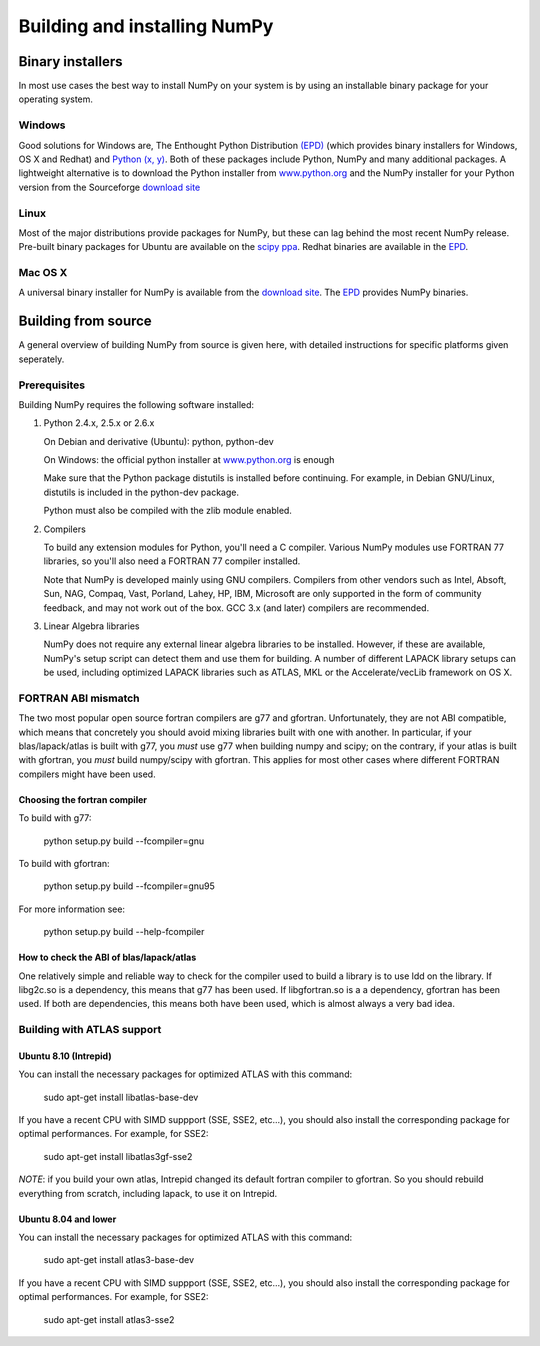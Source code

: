 *****************************
Building and installing NumPy
*****************************

Binary installers
=================

In most use cases the best way to install NumPy on your system is by using an
installable binary package for your operating system.

Windows
-------

Good solutions for Windows are, The Enthought Python Distribution `(EPD)
<http://www.enthought.com/products/epd.php>`_ (which provides binary installers
for Windows, OS X and Redhat) and `Python (x, y) <http://www.pythonxy.com>`_.
Both of these packages include Python, NumPy and many additional packages.
A lightweight alternative is to download the Python installer from
`www.python.org <http://www.python.org>`_ and the NumPy installer for your
Python version from the Sourceforge `download site
<http://sourceforge.net/project/showfiles.php?group_id=1369&package_id=175103>`_

Linux
-----

Most of the major distributions provide packages for NumPy, but these can lag
behind the most recent NumPy release. Pre-built binary packages for Ubuntu are
available on the `scipy ppa <https://edge.launchpad.net/~scipy/+archive/ppa>`_.
Redhat binaries are available in the `EPD
<http://www.enthought.com/products/epd.php>`_.

Mac OS X
--------

A universal binary installer for NumPy is available from the `download site
<http://sourceforge.net/project/showfiles.php?group_id=1369&package_id=175103>`_.
The `EPD <http://www.enthought.com/products/epd.php>`_ provides NumPy binaries.

Building from source
====================

A general overview of building NumPy from source is given here, with detailed
instructions for specific platforms given seperately.

Prerequisites
-------------

Building NumPy requires the following software installed:

1) Python 2.4.x, 2.5.x or 2.6.x

   On Debian and derivative (Ubuntu): python, python-dev

   On Windows: the official python installer at
   `www.python.org <http://www.python.org>`_ is enough

   Make sure that the Python package distutils is installed before
   continuing. For example, in Debian GNU/Linux, distutils is included
   in the python-dev package.

   Python must also be compiled with the zlib module enabled.

2) Compilers

   To build any extension modules for Python, you'll need a C compiler.  Various
   NumPy modules use FORTRAN 77 libraries, so you'll also need a FORTRAN 77
   compiler installed.

   Note that NumPy is developed mainly using GNU compilers. Compilers from other
   vendors such as Intel, Absoft, Sun, NAG, Compaq, Vast, Porland, Lahey, HP,
   IBM, Microsoft are only supported in the form of community feedback, and may
   not work out of the box. GCC 3.x (and later) compilers are recommended.

3) Linear Algebra libraries

   NumPy does not require any external linear algebra libraries to be installed.
   However, if these are available, NumPy's setup script can detect them and use
   them for building. A number of different LAPACK library setups can be used,
   including optimized LAPACK libraries such as ATLAS, MKL or the
   Accelerate/vecLib framework on OS X.

FORTRAN ABI mismatch
--------------------

The two most popular open source fortran compilers are g77 and gfortran.
Unfortunately, they are not ABI compatible, which means that concretely you
should avoid mixing libraries built with one with another. In particular, if
your blas/lapack/atlas is built with g77, you *must* use g77 when building
numpy and scipy; on the contrary, if your atlas is built with gfortran, you
*must* build numpy/scipy with gfortran. This applies for most other cases where
different FORTRAN compilers might have been used.

Choosing the fortran compiler
~~~~~~~~~~~~~~~~~~~~~~~~~~~~~

To build with g77:

    python setup.py build --fcompiler=gnu

To build with gfortran:

    python setup.py build --fcompiler=gnu95

For more information see:

    python setup.py build --help-fcompiler

How to check the ABI of blas/lapack/atlas
~~~~~~~~~~~~~~~~~~~~~~~~~~~~~~~~~~~~~~~~~

One relatively simple and reliable way to check for the compiler used to build
a library is to use ldd on the library. If libg2c.so is a dependency, this
means that g77 has been used. If libgfortran.so is a a dependency, gfortran has
been used. If both are dependencies, this means both have been used, which is
almost always a very bad idea.

Building with ATLAS support
---------------------------

Ubuntu 8.10 (Intrepid)
~~~~~~~~~~~~~~~~~~~~~~

You can install the necessary packages for optimized ATLAS with this command:

    sudo apt-get install libatlas-base-dev

If you have a recent CPU with SIMD suppport (SSE, SSE2, etc...), you should
also install the corresponding package for optimal performances. For example,
for SSE2:

    sudo apt-get install libatlas3gf-sse2

*NOTE*: if you build your own atlas, Intrepid changed its default fortran
compiler to gfortran. So you should rebuild everything from scratch, including
lapack, to use it on Intrepid.

Ubuntu 8.04 and lower
~~~~~~~~~~~~~~~~~~~~~

You can install the necessary packages for optimized ATLAS with this command:

    sudo apt-get install atlas3-base-dev

If you have a recent CPU with SIMD suppport (SSE, SSE2, etc...), you should
also install the corresponding package for optimal performances. For example,
for SSE2:

    sudo apt-get install atlas3-sse2
